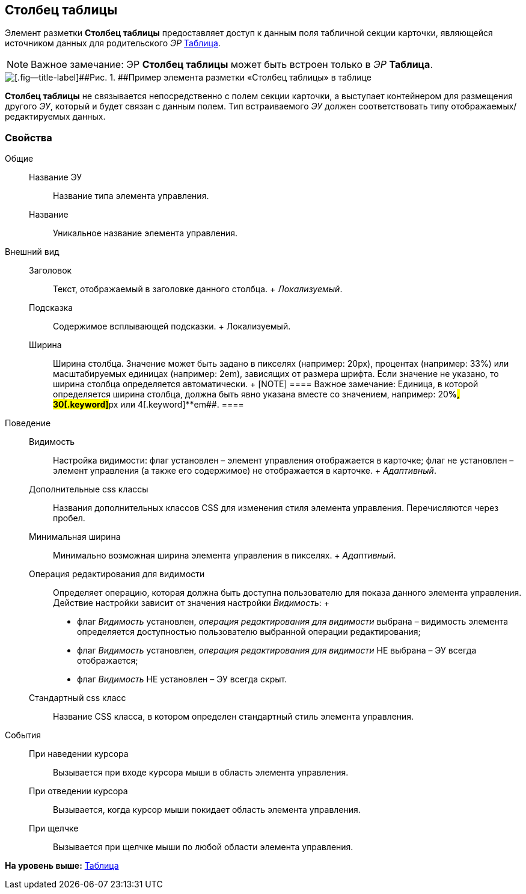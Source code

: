 
== Столбец таблицы

Элемент разметки [.ph .uicontrol]*Столбец таблицы* предоставляет доступ к данным поля табличной секции карточки, являющейся источником данных для родительского [.dfn .term]_ЭР_ xref:Control_table.adoc[Таблица].

[NOTE]
====
[.note__title]#Важное замечание:# ЭР [.ph .uicontrol]*Столбец таблицы* может быть встроен только в [.dfn .term]_ЭР_ [.ph .uicontrol]*Таблица*.
====

image::controls_table_collumn_sample.png[[.fig--title-label]##Рис. 1. ##Пример элемента разметки «Столбец таблицы» в таблице]

[.ph .uicontrol]*Столбец таблицы* не связывается непосредственно с полем секции карточки, а выступает контейнером для размещения другого [.dfn .term]_ЭУ_, который и будет связан с данным полем. Тип встраиваемого [.dfn .term]_ЭУ_ должен соответствовать типу отображаемых/редактируемых данных.

=== Свойства

Общие::
  Название ЭУ;;
    Название типа элемента управления.
  Название;;
    Уникальное название элемента управления.
Внешний вид::
  Заголовок;;
    Текст, отображаемый в заголовке данного столбца.
    +
    [.dfn .term]_Локализуемый_.
  Подсказка;;
    Содержимое всплывающей подсказки.
    +
    [#concept_wpg_k42_cz__d7e65 .dfn .term]#Локализуемый#.
  Ширина;;
    Ширина столбца. Значение может быть задано в пикселях (например: 20px), процентах (например: 33%) или масштабируемых единицах (например: 2em), зависящих от размера шрифта. Если значение не указано, то ширина столбца определяется автоматически.
    +
    [NOTE]
    ====
    [.note__title]#Важное замечание:# Единица, в которой определяется ширина столбца, должна быть явно указана вместе со значением, например: 20[.keyword]**%##, 30[.keyword]**px## или 4[.keyword]**em##.
    ====
Поведение::
  Видимость;;
    Настройка видимости: флаг установлен – элемент управления отображается в карточке; флаг не установлен – элемент управления (а также его содержимое) не отображается в карточке.
    +
    [.dfn .term]_Адаптивный_.
  Дополнительные css классы;;
    Названия дополнительных классов CSS для изменения стиля элемента управления. Перечисляются через пробел.
  Минимальная ширина;;
    Минимально возможная ширина элемента управления в пикселях.
    +
    [.dfn .term]_Адаптивный_.
  Операция редактирования для видимости;;
    Определяет операцию, которая должна быть доступна пользователю для показа данного элемента управления. Действие настройки зависит от значения настройки [.dfn .term]_Видимость_:
    +
    * флаг [.dfn .term]_Видимость_ установлен, [.dfn .term]_операция редактирования для видимости_ выбрана – видимость элемента определяется доступностью пользователю выбранной операции редактирования;
    * флаг [.dfn .term]_Видимость_ установлен, [.dfn .term]_операция редактирования для видимости_ НЕ выбрана – ЭУ всегда отображается;
    * флаг [.dfn .term]_Видимость_ НЕ установлен – ЭУ всегда скрыт.
  Стандартный css класс;;
    Название CSS класса, в котором определен стандартный стиль элемента управления.
События::
  При наведении курсора;;
    Вызывается при входе курсора мыши в область элемента управления.
  При отведении курсора;;
    Вызывается, когда курсор мыши покидает область элемента управления.
  При щелчке;;
    Вызывается при щелчке мыши по любой области элемента управления.

*На уровень выше:* xref:TableControls.adoc[Таблица]

